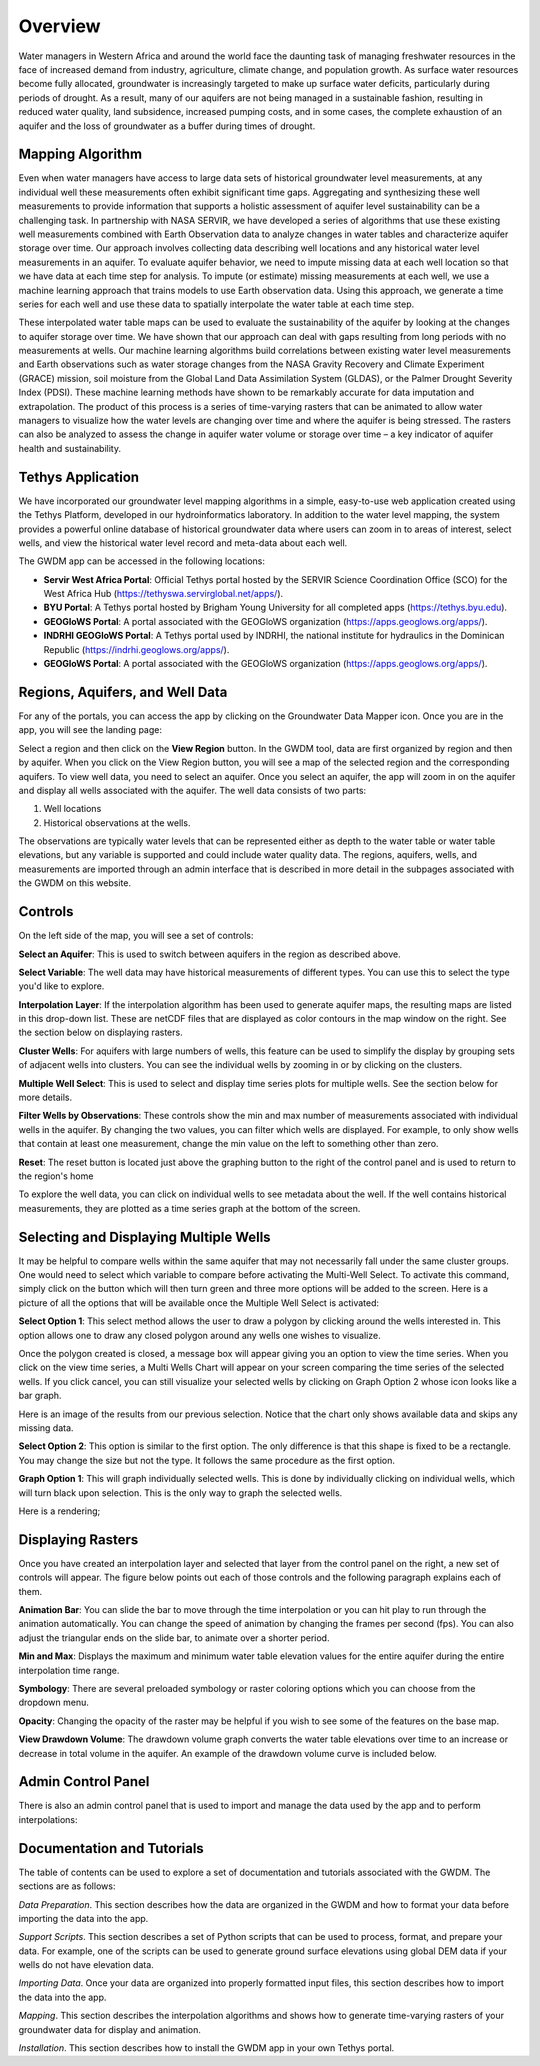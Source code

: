 .. raw:: html
   :file: translate.html
   
**Overview**
=================
Water managers in Western Africa and around the world face the daunting task of managing freshwater resources in the face of increased demand from industry, agriculture, climate change, and population growth. As surface water resources become fully allocated, groundwater is increasingly targeted to make up surface water deficits, particularly during periods of drought. As a result, many of our aquifers are not being managed in a sustainable fashion, resulting in reduced water quality, land subsidence, increased pumping costs, and in some cases, the complete exhaustion of an aquifer and the loss of groundwater as a buffer during times of drought.

**Mapping Algorithm**
---------------------

.. image:: images_overview/algorithm.png
      :align: right

Even when water managers have access to large data sets of historical groundwater level measurements, at any individual well these measurements often exhibit significant time gaps. Aggregating and synthesizing these well measurements to provide information that supports a holistic assessment of aquifer level sustainability can be a challenging task. In partnership with NASA SERVIR, we have developed a series of algorithms that use these existing well measurements combined with Earth Observation data to analyze changes in water tables and characterize aquifer storage over time. Our approach involves collecting data describing well locations and any historical water level measurements in an aquifer. To evaluate aquifer behavior, we need to impute missing data at each well location so that we have data at each time step for analysis. To impute (or estimate) missing measurements at each well, we use a machine learning approach that trains models to use Earth observation data. Using this approach, we generate a time series for each well and use these data to spatially interpolate the water table at each time step.

These interpolated water table maps can be used to evaluate the sustainability of the aquifer by looking at the changes to aquifer storage over time. We have shown that our approach can deal with gaps resulting from long periods with no measurements at wells. Our machine learning algorithms build correlations between existing water level measurements and Earth observations such as water storage changes from the NASA Gravity Recovery and Climate Experiment (GRACE) mission, soil moisture from the Global Land Data Assimilation System (GLDAS), or the Palmer Drought Severity Index (PDSI). These machine learning methods have shown to be remarkably accurate for data imputation and extrapolation. The product of this process is a series of time-varying rasters that can be animated to allow water managers to visualize how the water levels are changing over time and where the aquifer is being stressed. The rasters can also be analyzed to assess the change in aquifer water volume or storage over time – a key indicator of aquifer health and sustainability.


**Tethys Application**
-----------------------
We have incorporated our groundwater level mapping algorithms in a simple, easy-to-use web application created using the Tethys Platform, developed in our hydroinformatics laboratory. In addition to the water level mapping, the system provides a powerful online database of historical groundwater data where users can zoom in to areas of interest, select wells, and view the historical water level record and meta-data about each well.

.. image:: images_overview/niger_screenshot.png
      :scale: 75%

The GWDM app can be accessed in the following locations:

* **Servir West Africa Portal**: Official Tethys portal hosted by the SERVIR Science Coordination Office (SCO) for the West Africa Hub (https://tethyswa.servirglobal.net/apps/).
* **BYU Portal**: A Tethys portal hosted by Brigham Young University for all completed apps (https://tethys.byu.edu).
* **GEOGloWS Portal**: A portal associated with the GEOGloWS organization (https://apps.geoglows.org/apps/).
* **INDRHI GEOGloWS Portal**: A Tethys portal used by INDRHI, the national institute for hydraulics in the Dominican Republic (https://indrhi.geoglows.org/apps/).
* **GEOGloWS Portal**: A portal associated with the GEOGloWS organization (https://apps.geoglows.org/apps/).


**Regions, Aquifers, and Well Data**
------------------------------------
For any of the portals, you can access the app by clicking on the Groundwater Data Mapper icon. Once you are in the app, you will see the landing page:

.. image:: images_overview/landingpage.png
   :width: 970px
   :height: 378px

Select a region and then click on the **View Region** button. In the GWDM tool, data are first organized by region and then by aquifer. When you click on the View Region button, you will see a map of the selected region and the corresponding aquifers. To view well data, you need to select an aquifer. Once you select an aquifer, the app will zoom in on the aquifer and display all wells associated with the aquifer. The well data consists of two parts:

1) Well locations

2) Historical observations at the wells.

The observations are typically water levels that can be represented either as depth to the water table or water table elevations, but any variable is supported and could include water quality data. The regions, aquifers, wells, and measurements are imported through an admin interface that is described in more detail in the subpages associated with the GWDM on this website.

**Controls**
-------------
On the left side of the map, you will see a set of controls:

.. image:: images_overview/newcontrols.png
     :width: 250px
     :height: 441px

**Select an Aquifer**: This is used to switch between aquifers in the region as described above.

**Select Variable**: The well data may have historical measurements of different types. You can use this to select the type you'd like to explore.

**Interpolation Layer**: If the interpolation algorithm has been used to generate aquifer maps, the resulting maps are listed in this drop-down list. These are netCDF files that are displayed as color contours in the map window on the right. See the section below on displaying rasters.

**Cluster Wells**: For aquifers with large numbers of wells, this feature can be used to simplify the display by grouping sets of adjacent wells into clusters. You can see the individual wells by zooming in or by clicking on the clusters.

**Multiple Well Select**: This is used to select and display time series plots for multiple wells. See the section below for more details.

**Filter Wells by Observations**: These controls show the min and max number of measurements associated with individual wells in the aquifer. By changing the two values, you can filter which wells are displayed. For example, to only show wells that contain at least one measurement, change the min value on the left to something other than zero.

**Reset**: The reset button is located just above the graphing button to the right of the control panel and is used to return to the region's home

To explore the well data, you can click on individual wells to see metadata about the well. If the well contains historical measurements, they are plotted as a time series graph at the bottom of the screen.

**Selecting and Displaying Multiple Wells**
-------------------------------------------
It may be helpful to compare wells within the same aquifer that may not necessarily fall under the same cluster groups. One would need to select which variable to compare before activating the Multi-Well Select. To activate this command, simply click on the button which will then turn green and three more options will be added to the screen. Here is a picture of all the options that will be available once the Multiple Well Select is activated:

.. image:: images_overview/Selecting_multiple_wells.png
   :width: 857px
   :height: 465px

**Select Option 1**: This select method allows the user to draw a polygon by clicking around the wells interested in. This option allows one to draw any closed polygon around any wells one wishes to visualize.

.. image:: images_overview/sected_wells_option_1.png
   :width: 857px
   :height: 465px
Once the polygon created is closed, a message box will appear giving you an option to view the time series. When you click on the view time series, a Multi Wells Chart will appear on your screen comparing the time series of the selected wells. If you click cancel, you can still visualize your selected wells by clicking on Graph Option 2 whose icon looks like a bar graph.

.. image:: images_overview/popmessageselectedwells.png
   :width: 857px
   :height: 460px

Here is an image of the results from our previous selection. Notice that the chart only shows available data and skips any missing data.

.. image:: images_overview/5wellsmultichart.png
   :width: 857px
   :height: 465px

**Select Option 2**: This option is similar to the first option. The only difference is that this shape is fixed to be a rectangle. You may change the size but not the type. It follows the same procedure as the first option.

**Graph Option 1**: This will graph individually selected wells. This is done by individually clicking on individual wells, which will turn black upon selection. This is the only way to graph the selected wells.

Here is a rendering;

.. image:: images_overview/individuallyselectedwells.png
   :scale: 75%

**Displaying Rasters**
---------------
Once you have created an interpolation layer and selected that layer from the control panel on the right, a new set of controls will appear. The figure below points out each of those controls and the following paragraph explains each of them.

.. image:: images_overview/rasterdisplaycontrolsV1.png
   :width: 807px
   :height: 420px

**Animation Bar**: You can slide the bar to move through the time interpolation or you can hit play to run through the animation automatically. You can change the speed of animation by changing the frames per second (fps). You can also adjust the triangular ends on the slide bar, to animate over a shorter period.

**Min and Max**: Displays the maximum and minimum water table elevation values for the entire aquifer during the entire interpolation time range.

**Symbology**: There are several preloaded symbology or raster coloring options which you can choose from the dropdown menu.

**Opacity**: Changing the opacity of the raster may be helpful if you wish to see some of the features on the base map.

**View Drawdown Volume**: The drawdown volume graph converts the water table elevations over time to an increase or decrease in total volume in the aquifer. An example of the drawdown volume curve is included below.


.. image:: images_overview/DrawdownVolume.png
   :width: 807px
   :height: 420px

**Admin Control Panel**
-------------
There is also an admin control panel that is used to import and manage the data used by the app and to perform interpolations:

.. image:: images_overview/admincp.png
   :width: 510px
   :height: 529px

**Documentation and Tutorials**
--------------
The table of contents can be used to explore a set of documentation and tutorials associated with the GWDM. The sections are as follows:

*Data Preparation*. This section describes how the data are organized in the GWDM and how to format your data before importing the data into the app.

*Support Scripts*. This section describes a set of Python scripts that can be used to process, format, and prepare your data. For example, one of the scripts can be used to generate ground surface elevations using global DEM data if your wells do not have elevation data.

*Importing Data*. Once your data are organized into properly formatted input files, this section describes how to import the data into the app.

*Mapping*. This section describes the interpolation algorithms and shows how to generate time-varying rasters of your groundwater data for display and animation.

*Installation*. This section describes how to install the GWDM app in your own Tethys portal.



